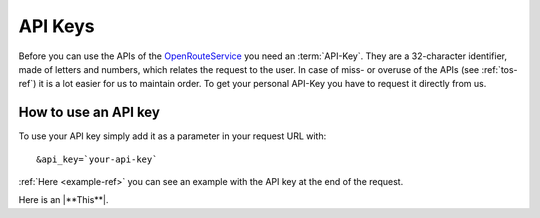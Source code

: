 API Keys
========

Before you can use the APIs of the `OpenRouteService <http://www.openrouteservice.org>`__ you need an :term:`API-Key`. They are a 32-character identifier, made of letters and numbers, which relates the request to the user. In case of miss- or overuse of the APIs (see :ref:`tos-ref`) it is a lot easier for us to maintain order. To get your personal API-Key you have to request it directly from us.

.. 
	(openrouteservice@geog.uni-heidelberg.de).

How to use an API key
---------------------

To use your API key simply add it as a parameter in your request URL with: ::

	&api_key=`your-api-key`

:ref:`Here <example-ref>` you can see an example with the API key at the end of the request.

Here is an |**This**|.

.. |**This**| replace:: :ref:`Here <example-ref>`

